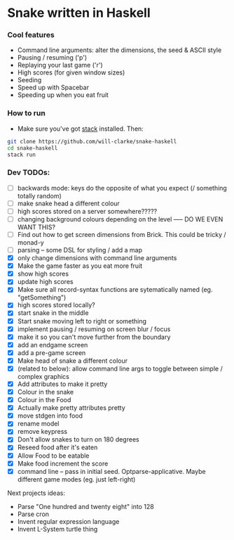 * Snake written in Haskell

[[./media/haskell-snake.gif]]

*** Cool features
- Command line arguments: alter the dimensions, the seed & ASCII style
- Pausing / resuming ('p')
- Replaying your last game ('r')
- High scores (for given window sizes)
- Seeding
- Speed up with Spacebar
- Speeding up when you eat fruit

*** How to run

    - Make sure you've got [[https://www.haskellstack.org/][stack]] installed. Then:
#+BEGIN_SRC sh
git clone https://github.com/will-clarke/snake-haskell
cd snake-haskell
stack run
#+END_SRC    

*** Dev TODOs: 
- [ ] backwards mode: keys do the opposite of what you expect (/ something totally random)
- [ ] make snake head a different colour
- [ ] high scores stored on a server somewhere?????
- [ ] changing background colours depending on the level ----- DO WE EVEN WANT THIS?
- [ ] Find out how to get screen dimensions from Brick. This could be tricky / monad-y
- [ ] parsing -- some DSL for styling / add a map
- [X] only change dimensions with command line arguments
- [X] Make the game faster as you eat more fruit
- [X] show high scores
- [X] update high scores
- [X] Make sure all record-syntax functions are sytematically named (eg. "getSomething")
- [X] high scores stored locally?
- [X] start snake in the middle
- [X] Start snake moving left to right or something
- [X] implement pausing / resuming on screen blur / focus
- [X] make it so you can't move further from the boundary
- [X] add an endgame screen
- [X] add a pre-game screen
- [X] Make head of snake a different colour
- [X] (related to below): allow command line args to toggle between simple / complex graphics
- [X] Add attributes to make it pretty
- [X] Colour in the snake
- [X] Colour in the Food
- [X] Actually make pretty attributes pretty
- [X] move stdgen into food
- [X] rename model
- [X] remove keypress
- [X] Don't allow snakes to turn on 180 degrees
- [X] Reseed food after it's eaten
- [X] Allow Food to be eatable
- [X] Make food increment the score
- [X] command line -- pass in initial seed. Optparse-applicative. Maybe different game modes (eg. just left-right)


Next projects ideas:

- Parse "One hundred and twenty eight" into 128
- Parse cron
- Invent regular expression language
- Invent L-System turtle thing
